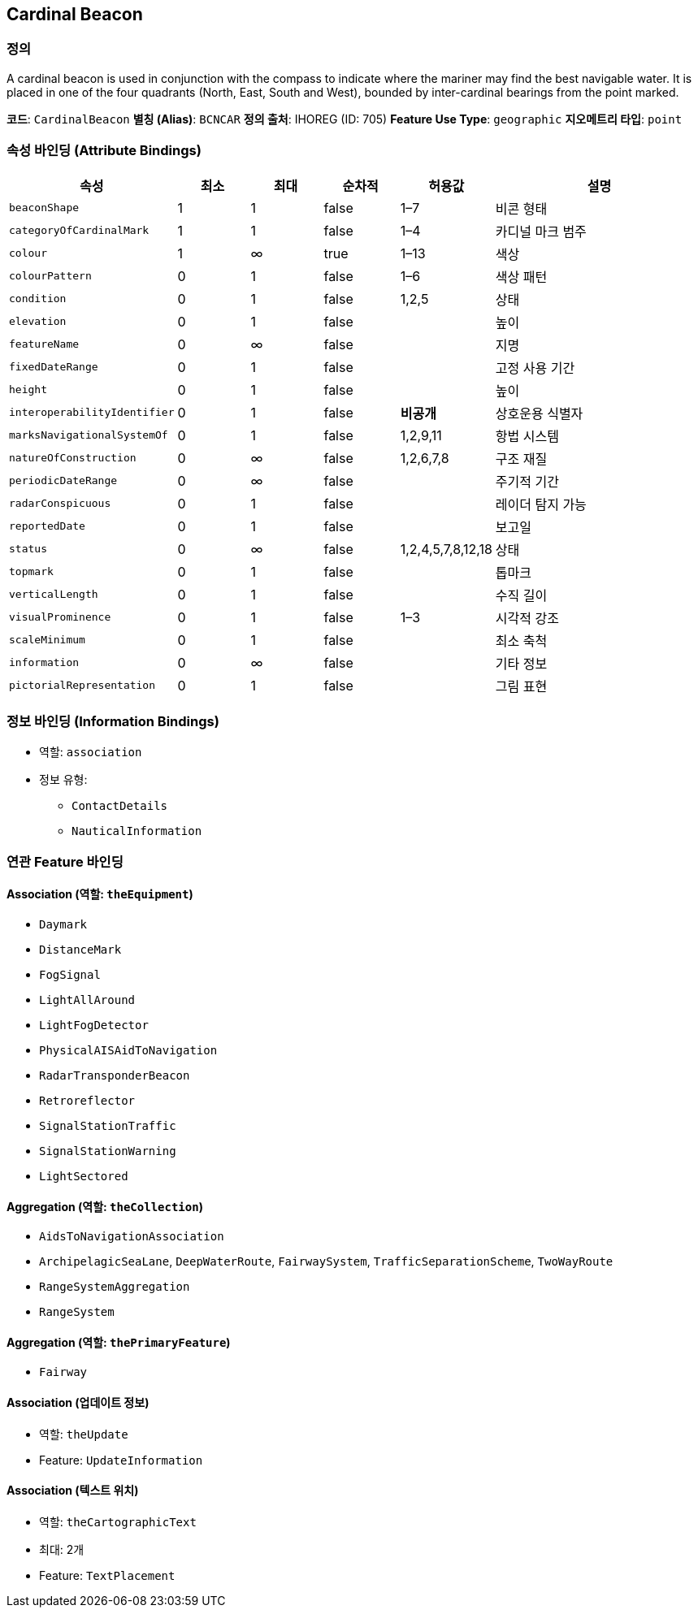 [[Fea-Cardinal-Beacon]]
== Cardinal Beacon

=== 정의
A cardinal beacon is used in conjunction with the compass to indicate where the mariner may find the best navigable water.  
It is placed in one of the four quadrants (North, East, South and West), bounded by inter-cardinal bearings from the point marked.

*코드*: `CardinalBeacon`  
*별칭 (Alias)*: `BCNCAR`  
*정의 출처*: IHOREG (ID: 705)  
*Feature Use Type*: `geographic`  
*지오메트리 타입*: `point`

=== 속성 바인딩 (Attribute Bindings)

[cols="1,1,1,1,1,3", options="header"]
|===
|속성 |최소 |최대 |순차적 |허용값 |설명

|`beaconShape` |1 |1 |false |1–7 |비콘 형태
|`categoryOfCardinalMark` |1 |1 |false |1–4 |카디널 마크 범주
|`colour` |1 |∞ |true |1–13 |색상
|`colourPattern` |0 |1 |false |1–6 |색상 패턴
|`condition` |0 |1 |false |1,2,5 |상태
|`elevation` |0 |1 |false | |높이
|`featureName` |0 |∞ |false | |지명
|`fixedDateRange` |0 |1 |false | |고정 사용 기간
|`height` |0 |1 |false | |높이
|`interoperabilityIdentifier` |0 |1 |false |*비공개* |상호운용 식별자
|`marksNavigationalSystemOf` |0 |1 |false |1,2,9,11 |항법 시스템
|`natureOfConstruction` |0 |∞ |false |1,2,6,7,8 |구조 재질
|`periodicDateRange` |0 |∞ |false | |주기적 기간
|`radarConspicuous` |0 |1 |false | |레이더 탐지 가능
|`reportedDate` |0 |1 |false | |보고일
|`status` |0 |∞ |false |1,2,4,5,7,8,12,18 |상태
|`topmark` |0 |1 |false | |톱마크
|`verticalLength` |0 |1 |false | |수직 길이
|`visualProminence` |0 |1 |false |1–3 |시각적 강조
|`scaleMinimum` |0 |1 |false | |최소 축척
|`information` |0 |∞ |false | |기타 정보
|`pictorialRepresentation` |0 |1 |false | |그림 표현
|===

=== 정보 바인딩 (Information Bindings)

* 역할: `association`
* 정보 유형:
** `ContactDetails`
** `NauticalInformation`

=== 연관 Feature 바인딩

==== Association (역할: `theEquipment`)
- `Daymark`
- `DistanceMark`
- `FogSignal`
- `LightAllAround`
- `LightFogDetector`
- `PhysicalAISAidToNavigation`
- `RadarTransponderBeacon`
- `Retroreflector`
- `SignalStationTraffic`
- `SignalStationWarning`
- `LightSectored`

==== Aggregation (역할: `theCollection`)
- `AidsToNavigationAssociation`
  - `ArchipelagicSeaLane`, `DeepWaterRoute`, `FairwaySystem`, `TrafficSeparationScheme`, `TwoWayRoute`
- `RangeSystemAggregation`
  - `RangeSystem`

==== Aggregation (역할: `thePrimaryFeature`)
- `Fairway`

==== Association (업데이트 정보)
- 역할: `theUpdate`
- Feature: `UpdateInformation`

==== Association (텍스트 위치)
- 역할: `theCartographicText`
- 최대: 2개
- Feature: `TextPlacement`
